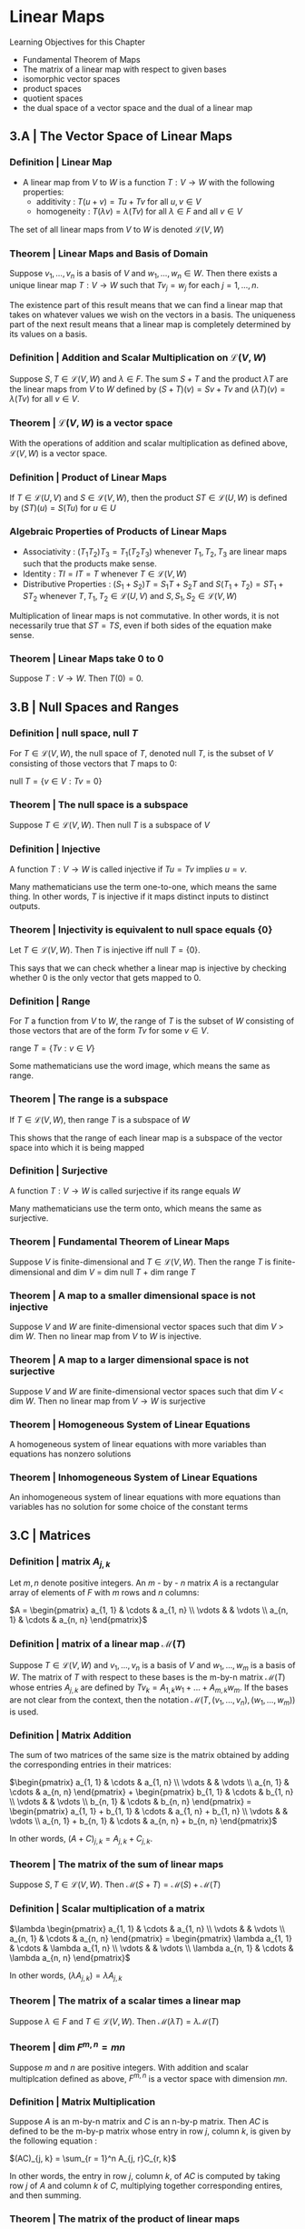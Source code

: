 * Linear Maps

Learning Objectives for this Chapter 
- Fundamental Theorem of Maps
- The matrix of a linear map with respect to given bases
- isomorphic vector spaces
- product spaces
- quotient spaces
- the dual space of a vector space and the dual of a linear map 

** 3.A | The Vector Space of Linear Maps 

*** Definition | Linear Map 

- A linear map from $V$ to $W$ is a function $T : V \to W$ with the following properties: 
  - additivity : $T(u + v) = Tu + Tv$ for all $u, v \in V$
  - homogeneity : $T(\lambda v) = \lambda(Tv)$ for all $\lambda \in F$ and all $v \in V$

The set of all linear maps from $V$ to $W$ is denoted $\mathcal{L}(V, W)$

*** Theorem | Linear Maps and Basis of Domain 

Suppose $v_1, ..., v_n$ is a basis of $V$ and $w_1, ..., w_n \in W$. Then there exists a unique linear map $T : V \to W$ such that $Tv_j = w_j$ for each $j = 1, ..., n$.

The existence part of this result means that we can find a linear map that takes on whatever values we wish on the vectors in a basis. The uniqueness part of the next result means that a linear map is completely determined by its values on a basis. 

*** Definition | Addition and Scalar Multiplication on $\mathcal{L}(V, W)$

Suppose $S, T \in \mathcal{L}(V, W)$ and $\lambda \in F$. The sum $S + T$ and the product $\lambda T$ are the linear maps from $V$ to $W$ defined by $(S + T)(v) = Sv + Tv$ and $(\lambda T)(v) = \lambda (Tv)$ for all $v \in V$. 

*** Theorem | $\mathcal{L}(V, W)$ is a vector space 

With the operations of addition and scalar multiplication as defined above, $\mathcal{L}(V, W)$ is a vector space. 

*** Definition | Product of Linear Maps 

If $T \in \mathcal{L}(U, V)$ and $S \in \mathcal{L}(V, W)$, then the product $ST \in \mathcal{L}(U, W)$ is defined by $(ST)(u) = S(Tu)$ for $u \in U$

*** Algebraic Properties of Products of Linear Maps 

- Associativity : $(T_1 T_2)T_3 = T_1 (T_2 T_3)$ whenever $T_1, T_2, T_3$ are linear maps such that the products make sense.
- Identity : $TI = IT = T$ whenever $T \in \mathcal{L}(V, W)$
- Distributive Properties : $(S_1 + S_2)T = S_1T + S_2T$ and $S(T_1 + T_2) = ST_1 + ST_2$ whenever $T, T_1, T_2 \in \mathcal{L}(U, V)$ and $S, S_1, S_2 \in \mathcal{L}(V, W)$

Multiplication of linear maps is not commutative. In other words, it is not necessarily true that $ST = TS$, even if both sides of the equation make sense. 

*** Theorem | Linear Maps take 0 to 0 

Suppose $T: V \to W$. Then $T(0) = 0$.

** 3.B | Null Spaces and Ranges

*** Definition |  null space, null $T$

For $T \in \mathcal{L}(V, W)$, the null space of $T$, denoted null $T$, is the subset of $V$ consisting of those vectors that $T$ maps to 0:

null $T = \{v \in V : Tv = 0\}$

*** Theorem | The null space is a subspace 

Suppose $T \in \mathcal{L}(V, W)$. Then null $T$ is a subspace of $V$

*** Definition | Injective 

A function $T : V \to W$ is called injective if $Tu = Tv$ implies $u = v$. 

Many mathematicians use the term one-to-one, which means the same thing. In other words, $T$ is injective if it maps distinct inputs to distinct outputs. 

*** Theorem | Injectivity is equivalent to null space equals {0}

Let $T \in \mathcal{L}(V, W)$. Then $T$ is injective iff null $T = \{0\}$.

This says that we can check whether a linear map is injective by checking whether 0 is the only vector that gets mapped to 0. 

*** Definition | Range 

For $T$ a function from $V$ to $W$, the range of $T$ is the subset of $W$ consisting of those vectors that are of the form $Tv$ for some $v \in V$. 

range $T = \{Tv : v \in V\}$

Some mathematicians use the word image, which means the same as range. 

*** Theorem | The range is a subspace 

If $T \in \mathcal{L}(V, W)$, then range $T$ is a subspace of $W$

This shows that the range of each linear map is a subspace of the vector space into which it is being mapped

*** Definition | Surjective 

A function $T : V \to W$ is called surjective if its range equals $W$

Many mathematicians use the term onto, which means the same as surjective. 

*** Theorem | Fundamental Theorem of Linear Maps 

Suppose $V$ is finite-dimensional and $T \in \mathcal{L}(V, W)$. Then the range $T$ is finite-dimensional and dim $V$ = dim null $T$ + dim range $T$

*** Theorem | A map to a smaller dimensional space is not injective 

Suppose $V$ and $W$ are finite-dimensional vector spaces such that dim $V$ > dim $W$. Then no linear map from $V$ to $W$ is injective. 

*** Theorem | A map to a larger dimensional space is not surjective 

Suppose $V$ and $W$ are finite-dimensional vector spaces such that dim $V$ < dim $W$. Then no linear map from $V \to W$ is surjective

*** Theorem | Homogeneous System of Linear Equations

A homogeneous system of linear equations with more variables than equations has nonzero solutions 

*** Theorem | Inhomogeneous System of Linear Equations 

An inhomogeneous system of linear equations with more equations than variables has no solution for some choice of the constant terms

** 3.C | Matrices 

*** Definition | matrix $A_{j, k}$

Let $m, n$ denote positive integers. An $m$ - by - $n$ matrix $A$ is a rectangular array of elements of $F$ with $m$ rows and $n$ columns: 

 $A = \begin{pmatrix} a_{1, 1} & \cdots & a_{1, n} \\ \vdots &  & \vdots \\ a_{n, 1} & \cdots & a_{n, n} \end{pmatrix}$

*** Definition | matrix of a linear map $\mathcal{M}(T)$

Suppose $T \in \mathcal{L}(V, W)$ and $v_1, ..., v_n$ is a basis of $V$ and $w_1, ..., w_m$ is a basis of $W$. The matrix of $T$ with respect to these bases is the m-by-n matrix $\mathcal{M}(T)$ whose entries $A_{j,k}$ are defined by $Tv_k = A_{1, k} w_1 + ... + A_{m, k} w_m$. If the bases are not clear from the context, then the notation $\mathcal{M}(T, (v_1, ..., v_n), (w_1, ..., w_m))$ is used. 

*** Definition | Matrix Addition 

The sum of two matrices of the same size is the matrix obtained by adding the corresponding entries in their matrices: 

$\begin{pmatrix} a_{1, 1} & \cdots & a_{1, n} \\ \vdots &  & \vdots \\ a_{n, 1} & \cdots & a_{n, n} \end{pmatrix} + \begin{pmatrix} b_{1, 1} & \cdots & b_{1, n} \\ \vdots &  & \vdots \\ b_{n, 1} & \cdots & b_{n, n} \end{pmatrix} = \begin{pmatrix} a_{1, 1} + b_{1, 1} & \cdots & a_{1, n} + b_{1, n} \\ \vdots &  & \vdots \\ a_{n, 1} + b_{n, 1} & \cdots & a_{n, n} + b_{n, n} \end{pmatrix}$

In other words, $(A + C)_{j, k} = A_{j, k} + C_{j, k}$. 

*** Theorem | The matrix of the sum of linear maps 

Suppose $S, T \in \mathcal{L}(V, W)$. Then $\mathcal{M}(S + T) = \mathcal{M}(S) + \mathcal{M}(T)$

*** Definition | Scalar multiplication of a matrix 

$\lambda \begin{pmatrix} a_{1, 1} & \cdots & a_{1, n} \\ \vdots &  & \vdots \\ a_{n, 1} & \cdots & a_{n, n} \end{pmatrix} = \begin{pmatrix}  \lambda a_{1, 1} & \cdots &  \lambda a_{1, n} \\ \vdots &  & \vdots \\  \lambda a_{n, 1} & \cdots &  \lambda a_{n, n} \end{pmatrix}$

In other words, $(\lambda A_{j, k}) = \lambda A_{j, k}$

*** Theorem | The matrix of a scalar times a linear map

Suppose $\lambda \in F$ and $T \in \mathcal{L}(V, W)$. Then $\mathcal{M}(\lambda T) = \lambda \mathcal{M}(T)$

*** Theorem | dim $F^{m, n} = mn$

Suppose $m$ and $n$ are positive integers. With addition and scalar multiplcation defined as above, $F^{m, n}$ is a vector space with dimension $mn$. 

*** Definition | Matrix Multiplication 

Suppose $A$ is an m-by-n matrix and $C$ is an n-by-p matrix. Then $AC$ is defined to be the m-by-p matrix whose entry in row $j$, column $k$, is given by the following equation : 

$(AC)_{j, k} = \sum_{r = 1}^n A_{j, r}C_{r, k}$

In other words, the entry in row $j$, column $k$, of $AC$ is computed by taking row $j$ of $A$ and column $k$ of $C$, multiplying together corresponding entires, and then summing. 

*** Theorem | The matrix of the product of linear maps 

If $T \in \mathcal{L}(U, V)$ and $S \in \mathcal{L}(V, W)$, then $\mathcal{M}(ST) = \mathcal{M}(S)\mathcal{M}(T)$

*** Theorem | Entry of matrix product equals row times column 

Suppose $A$ is an m-by-n matrix and $C$ is an n-by-p matrix. Then $(AC)_{j, k} = A_{j,.} C_{.,k}$ for $1 \leq j \leq m$ and $1 \leq k \leq p$

*** Theorem | Column of matrix product equals matrix times column 

Suppose $A$ is an m by n matrix and $C$ is an n by p matrix. Then $(AC)_{., k} = AC_{., k}$ for $1 \leq k \leq p$.

*** Theorem | Linear Combination of Columns 

Suppose $A$ is an m by n matrix and $c = \begin{pmatrix}c_1 \\ \vdots \\ c_n \end{pmatrix}$ is an n by 1 matrix. Then $Ac = c_1 A_{., 1} + ... + c_n A_{., n}$. In other words, $Ac$ is a linear combination of the columns of $A$, with the scalars that multiply the columns coming from $c$. 

** 3.D | Invertibility and Isomorphic Vector Spaces

*** Definition | Invertible, Inverse 

- A linear map $T \in \mathcal{L}(V, W)$ is called invertible if there exists a linear map $S \in \mathcal{L}(W, V)$ such that $ST$ equals the identity map on $V$ and $TS$ equals the identity map on $W$. 
- A linear map $S \in \mathcal{L}(W, V)$ satisfying $ST = I$ and $TS = I$ is called an inverse of $T$

*** Theorem | Inverse is unique 

An invertible linear map has a unique inverse 

*** Theorem | Invertibility is equivalent to injectivity and surjectivity 

A linear map is invertible iff it is injective and surjective 

*** Definition | isomorphism, isomorphic 

- An isomorphism is an invertible linear map
- Two vector spaces are called isomorphic if there is an isomorphism from one vector space onto the other one

*** Theorem | Dimension shows whether vector spaces are isomorphic 

Two finite-dimensional vector spaces over $F$ are isomorphic iff they have the same dimension 

If $v_1, ..., v_n$ is a basis of $V$ and $w_1, ..., w_m$ is a basis of $W$, then for each $T \in \mathcal{L}(V, W)$, we have a matrix $\mathcal{M}(T) \in F^{m, n}$. In other words, once bases have been fixed for $V$ and $W$, $\mathcal{M}$ becomes a function s.t. $\mathcal{M}: \mathcal{L}(V, W) \to F^{m, n}$. 

*** Theorem | $\mathcal{L}(V, W)$ and $F^{m, n}$ are isomorphic.

Suppose $v_1, ..., v_n$ is a basis of $V$ and $w_1, ..., w_m$ is a basis of $W$. Then $\mathcal{M}$ is an isomorphism between $\mathcal{L}(V, W)$ and $F^{m, n}$

*** Theorem | dim $\mathcal{L}(V, W) =$ (dim $V$)(dim $W$) 

Suppose $V$ and $W$ are finite-dimensional. Then $\mathcal{L}(V, W)$ is finite-dimensional and dim $\mathcal{L}(V, W)$ = (dim $V$)(dim $W$)

*** Definition | matrix of a vector $\mathcal{M}(v)$

Suppose $v \in V$ and $v_1, ..., v_n$ is a basis of $V$. The matrix of $v$ with respect to this basis is the n-by-1 matrix $\mathcal{M}(v) = \begin{pmatrix} c_1 \\ \vdots \\ c_n \end{pmatrix}$

where $c_1, ..., c_n$ are the scalars such that $v = c_1 v_1 + ... + c_n v_n$.

*** Theorem | $\mathcal{M}(T)_{., k} = \mathcal{M}(v_k)$

Where $\mathcal{M}(v_k)$ is computed with respect to the basis $w_1, ..., w_m$ of $W$

Suppose $T \in \mathcal{L}(V, W)$ and $v_1, ..., v_n$ is a basis of $V$ and $w_1, ..., w_m$ is a basis of $W$. Let $1 \leq k \leq n$. Then the $k^{th}$ column of $\mathcal{M}(T)$, which is denoted by $\mathcal{M}(T)_{., k}$ equals $\mathcal{M}(v_k)$.  

*** Theorem | Linear Maps act like Matrix Multiplication 

Suppose $T \in \mathcal{L}(V, W)$ and $v \in V$. Suppose $v_1, ..., v_n$ is a basis of $V$ and $w_1, ..., w_m$ is a basis of $W$. Then $\mathcal{M}(Tv) = \mathcal{M}(T)\mathcal{M}(v)$

*** Definition | Operator $\mathcal{L}(V)$

- A linear map from a vector space to itself is called an operator
- The notation $\mathcal{L}(V)$ denotes the set of all operators on $V$. In other words, $\mathcal{L}(V) = \mathcal{L}(V, V)$. 

*** Theorem | Injectivity is equivalent to surjectivity in finite dimensions 

Suppose $V$ is finite-dimensional and $T \in \mathcal{L}(V)$. Then the following are equivalent:

- $T$ is invertible
- $T$ is injective
- $T$ is surjective 

** 3.E | Products and Quotients of Vector Spaces

*** Definition | Product of Vector Spaces 

Suppose $V_1, ..., V_m$ are vector spaces over $F$. 
+ The product $V_1 \times ... \times V_m$ is defined by $V_1 \times ... \times V_m = \{(v_1, ..., v_m) : v_1 \in V_1, ..., v_m \in V_m\}$
+ Addition on $V_1 \times ... \times V_m$ is defined by $(u_1, ..., u_m) + (v_1, ..., v_m) = (u_1 + v_1, ..., u_m + v_m)$
+ Scalar multiplication on $V_1 \times ... \times V_m$ is defined by $\lambda (v_1, ..., v_m) = (\lambda v_1, ..., \lambda v_m)$

*** Theorem | Product of Vector Spaces is a Vector Space 

Suppose $V_1, ..., V_m$ are vector spaces over $F$. Then $V_1 \times ... \times V_m$ is a vector space over $F$

*** Theorem | Dimension of a product is the sum of dimensions

Suppose $V_1, ..., V_m$ are finite dimensional vector spaces. Then $V_1 \times ... \times V_m$ is finite-dimensional and dim $(V_1 \times ... \times V_m)$ = dim$V_1$ + ... + dim$V_m$. 


*** Theorem | Products and Direct Sums 

Suppose that $U_1, ..., U_m$ are subspaces of $V$. Define a linear map $\Gamma : U_1 \times ... \times U_m \to U_1 + ... + U_m$ by $\Gamma(u_1, ..., u_m) = u_1 + ... + u_m$.

Then $U_1 + ... + U_m$ is a direct sum iff $\Gamma$ is injective. 

*** Theorem | A sum is a direct sum iff dimensions add up

Suppose $V$ is finite-dimensional and $U_1, ..., U_m$ are subspaces of $V$. Then $U_1 + ... + U_m$ is a direct sum iff

dim$(U_1 + ... + U_m)$ = dim $U_1 + ... +$ dim $U_m$

*** Definition | $v + U$

Suppose $v \in V$ and $U$ is a subspace of $V$. Then $v + U$ is the subset of $V$ defined by $v + U = \{v + u : u \in U\}$. 

*** Definition | Affine Subset, Parallel 

- An affine subset of $V$ is a subset of $V$ of the form $v + U$ for some $v \in V$ and some subspace $U$ of $V$.
- For $v \in V$ and $U$ a subspace of $V$, the affine subset $v + U$ is said to be parallel to $U$

*** Definition | Quotient Space $V / U$

Suppose $U$ is a subspace of $V$. Then the quotient space $V / U$ is the set of all affine subsets of $V$ parallel to $U$. In other words, $V/U = \{v + U : v \in V\}$

*** Theorem | Two affine subsets parallel to $U$ are equal or disjoint 

Suppose $U$ is a subspace of $V$ and $v, w \in V$. Then the following are equivalent:

- $v - w \in U$
- $v + U = w + U$
- $(v + U) \cap (w + U) \neq \emptyset$



